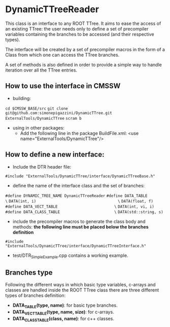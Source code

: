* DynamicTTreeReader
  This class is an interface to any ROOT TTree. It aims to ease the access of an existing
  TTree: the user needs only to define a set of precompiler variables containing the branches 
  to be accessed (and their respective types).

  The interface will be created by a set of precompiler macros in the form of a Class from which 
  one can access the TTree branches.

  A set of methods is also defined in order to provide a simple way to handle iteration over all
  the TTree entries.

** How to use the interface in CMSSW 

   - building:
   =cd $CMSSW_BASE/src=
   =git clone git@github.com:simonepigazzini/DynamicTTree.git ExternalTools/DynamicTTree=
   =scram b=

   - using in other packages:
     + Add the following line in the package BuildFile.xml: 
       <use   name="ExternalTools/DynamicTTree"/>

** How to define a new interface:
   - Include the DTR header file:
   =#include "ExternalTools/DynamicTTree/interface/DynamicTTreeBase.h"=

   - define the name of the interface class and the set of branches:
   =#define DYNAMIC_TREE_NAME DynamicTTreeReader=
   =#define DATA_TABLE                              \=
   =DATA(int, i)                                    \=
   =DATA(float, f)=
   =#define DATA_VECT_TABLE                         \=
   =DATA(int, vi, i)=
   =#define DATA_CLASS_TABLE                        \=
   =DATA(std::string, s)=

   - include the precompiler macros to generate the class body and methods:
     *the following line must be placed below the branches definition*
   =#include "ExternalTools/DynamicTTree/interface/DynamicTTreeInterface.h"=

   - test/DTR_SimpleExample.cpp contains a working example.


** Branches type
   Following the different ways in which basic type variables, c-arrays and classes are
   handled inside the ROOT TTree class there are three different types of branches definition:
   - *DATA_TABLE(type, name)*: for basic type branches.
   - *DATA_VECT_TABLE(type, name, size)*: for c-arrays.
   - *DATA_CLASS_TABLE(class, name)*: for c++ classes.

